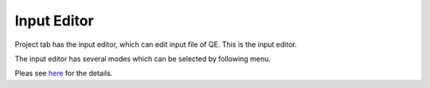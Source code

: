 Input Editor
============

Project tab has the input editor, which can edit input file of QE.
This is the input editor.


.. image:: ../../../img/input_editor/NotOpenMenu.png
   :scale: 50 %
   :align: left


The input editor has several modes which can be selected by following menu.


.. image:: ../../../img/input_editor/OpenMenu.png
   :scale: 50 %
   :align: left


Pleas see `here <input_editor.html>`_ for the details.
